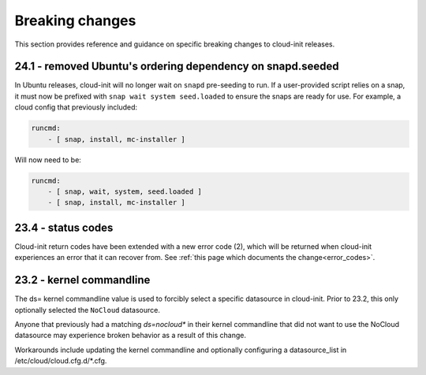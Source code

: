 .. _breaking_changes:

Breaking changes
****************

This section provides reference and guidance on specific breaking changes to 
cloud-init releases. 

24.1 - removed Ubuntu's ordering dependency on snapd.seeded
===========================================================

In Ubuntu releases, cloud-init will no longer wait on ``snapd`` pre-seeding to
run. If a user-provided script relies on a snap, it must now be prefixed with
``snap wait system seed.loaded`` to ensure the snaps are ready for use. For
example, a cloud config that previously included:

.. code-block:: yaml

    runcmd:
        - [ snap, install, mc-installer ]


Will now need to be:

.. code-block:: yaml

    runcmd:
        - [ snap, wait, system, seed.loaded ]
        - [ snap, install, mc-installer ]


23.4 - status codes
===================

Cloud-init return codes have been extended with a new error code (2),
which will be returned when cloud-init experiences an error that it can
recover from.  See :ref:`this page which documents the change<error_codes>`.


23.2 - kernel commandline
=========================

The ds= kernel commandline value is used to forcibly select a specific
datasource in cloud-init. Prior to 23.2, this only optionally selected
the ``NoCloud`` datasource.

Anyone that previously had a matching `ds=nocloud*` in their kernel commandline
that did not want to use the NoCloud datasource may experience broken behavior
as a result of this change.

Workarounds include updating the kernel commandline and optionally configuring
a datasource_list in /etc/cloud/cloud.cfg.d/*.cfg.
